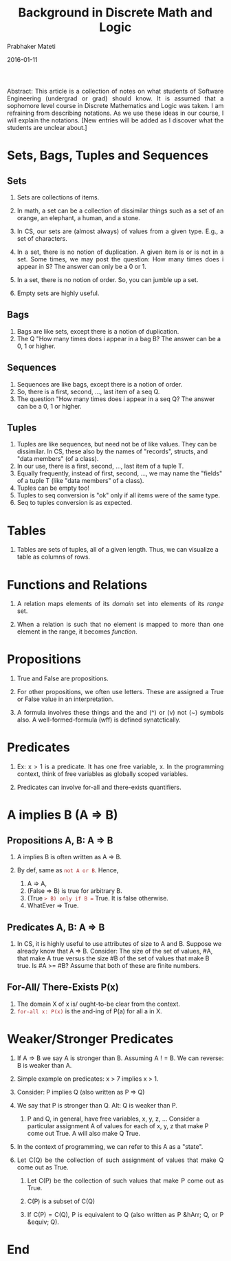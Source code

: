 # -*- mode: org -*-
#+DATE: 2016-01-11
#+TITLE: Background in Discrete Math and Logic
#+AUTHOR: Prabhaker Mateti
#+DESCRIPTION: CEG7380 Cloud Computing
#+HTML_LINK_UP: ../
#+HTML_LINK_HOME: ../../
#+HTML_HEAD: <style> P {text-align: justify} code, pre {color: brown;} @media screen {BODY {margin: 10%} }</style>
#+BIND: org-html-preamble-format (("en" "<a href=\"../../\"> ../../</a>"))
#+BIND: org-html-postamble-format (("en" "<hr size=1>Copyright &copy; 2016 &bull; <a href=\"http://www.wright.edu/~pmateti\"> www.wright.edu/~pmateti</a>  %d"))
#+STARTUP:showeverything
#+OPTIONS: toc:2

Abstract: This article is a collection of notes on what students of
Software Engineering (undergrad or grad) should know.  It is assumed
that a sophomore level course in Discrete Mathematics and Logic was
taken.  I am refraining from describing notations.  As we use these
ideas in our course, I will explain the notations.  [New entries will
be added as I discover what the students are unclear about.]

* Sets, Bags, Tuples and Sequences

** Sets

1. Sets are collections of items.

1. In math, a set can be a collection of dissimilar things such as a
   set of an orange, an elephant, a human, and a stone.

1. In CS, our sets are (almost always) of values from a given type.
   E.g., a set of characters.

1. In a set, there is no notion of duplication.  A given item is or is
   not in a set.  Some times, we may post the question: How many times
   does i appear in S?  The answer can only be a 0 or 1.

1. In a set, there is no notion of order.  So, you can jumble up a
   set.

1. Empty sets are highly useful.

** Bags

1. Bags are like sets, except there is a notion of duplication.
1. The Q "How many times does i appear in a bag B?  The answer can be
   a 0, 1 or higher.

** Sequences

1. Sequences are like bags, except there is a notion of order.
1. So, there is a first, second, ..., last item of a seq Q.
1. The question "How many times does i appear in a seq Q?  The answer can be
   a 0, 1 or higher.

** Tuples

1. Tuples are like sequences, but need not be of like values.  They
   can be dissimilar.  In CS, these also by the names of "records",
   structs, and "data members" (of a class).
1. In our use, there is a first, second, ..., last item of a tuple T.
1. Equally frequently, instead of first, second, ..., we may name the
   "fields" of a tuple T (like  "data members" of a class).
1. Tuples can be empty too!
1. Tuples to seq conversion is "ok" only if all items were of the same
   type.
1. Seq to tuples conversion is as expected.

* Tables

1. Tables are sets of tuples, all of a given length.  Thus, we can
   visualize a table as columns of rows.

* Functions and Relations

1. A relation maps elements of its /domain/ set into elements of its
   /range/ set.

1. When a relation is such that no element is mapped to more than one
   element in the range, it becomes /function/.

* Propositions

1. True and False are propositions.

1. For other propositions, we often use letters.  These are assigned a
   True or False value in an interpretation.

1. A formula involves these things and the and (^) or (v) not (~)
   symbols also.  A well-formed-formula (wff) is defined
   synatctically.

* Predicates

1. Ex: x > 1 is a predicate.  It has one free variable, x.  In the
   programming context, think of free variables as globally scoped
   variables.

1. Predicates can involve for-all and there-exists quantifiers.



* A implies B (A => B)

** Propositions A, B:  A => B

1. A implies B is often written as A => B.

1. By def, same as =not A or B=.  Hence, 
   1. A => A,
   1. (False => B) is true for arbitrary B.
   1. (True => B) only if B == True.  It is false otherwise.
   1. WhatEver => True.

** Predicates A, B:  A => B

1. In CS, it is highly useful to use attributes of size to A and B.
   Suppose we already know that A => B.  Consider: The size of the set
   of values, #A, that make A true versus the size #B of the set of
   values that make B true.  Is #A >= #B?  Assume that both of these
   are finite numbers.

** For-All/ There-Exists P(x)

1. The domain X of x is/ ought-to-be clear from the context.
1. =for-all x: P(x)= is the and-ing of P(a) for all a in X.

* Weaker/Stronger Predicates

1. If A => B we say A is stronger than B. Assuming A ! = B.  We can
   reverse: B is weaker than A.

1. Simple example on predicates: x > 7 implies x > 1.

1. Consider:  P implies Q  (also written as P => Q)

1. We say that P is stronger than Q.  Alt: Q is weaker than P.

   1. P and Q, in general, have free variables, x, y, z, ... Consider
      a particular assignment A of values for each of x, y, z that
      make P come out True.  A will also make Q True.

1. In the context of programming, we can refer to this A as a "state".

1. Let C(Q) be the collection of such assignment of values that make Q
   come out as True.
   1. Let C(P) be the collection of such values that make P come out as True.

   1. C(P) is a subset of C(Q)

   1. If C(P) = C(Q), P is equivalent to Q (also written as P &hArr; Q,
      or P &equiv; Q).


* End
# Local variables:
# after-save-hook: org-html-export-to-html
# end:
